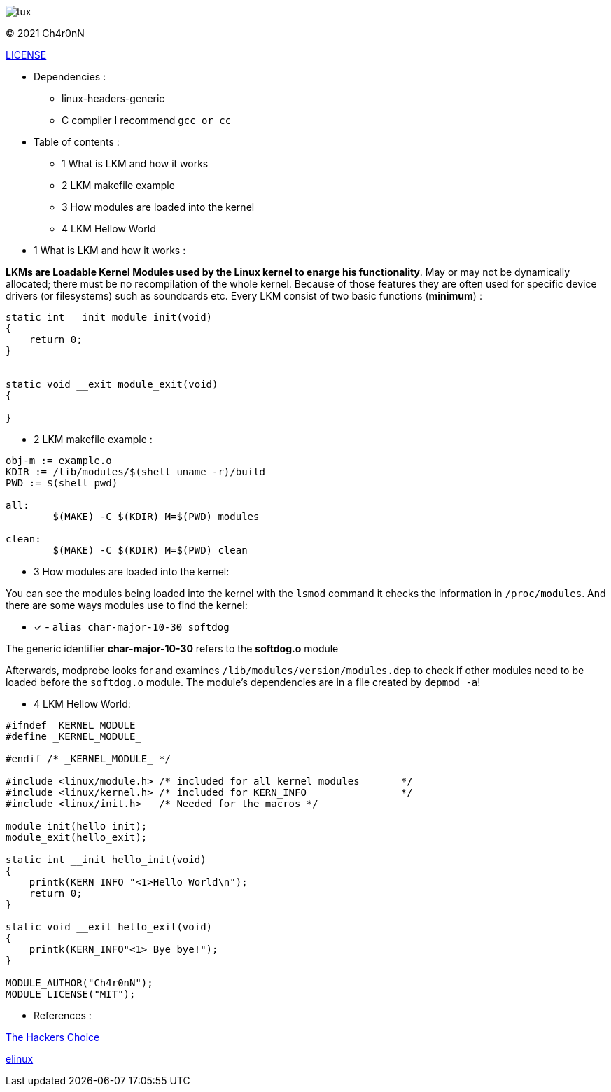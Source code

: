 image::img/tux.jpg[]
© 2021 Ch4r0nN 

https://github.com/Ch4r0nN/LKM-Exploration/blob/main/LICENSE[LICENSE]


* Dependencies :
** linux-headers-generic

** C compiler I recommend ```gcc or cc```

* Table of contents :

** 1 What is LKM and how it works

** 2 LKM makefile example

** 3 How modules are loaded into the kernel

** 4 LKM Hellow World


* 1 What is LKM and how it works :

*LKMs are Loadable Kernel Modules used by the Linux kernel to enarge his functionality*. May or may not be dynamically allocated; there must be no recompilation of the whole kernel. Because of those features they are often used for specific device drivers (or filesystems) such as soundcards etc.
Every LKM consist of two basic functions (*minimum*) :

```c
static int __init module_init(void)
{
    return 0;
}


static void __exit module_exit(void)
{

}
```

* 2 LKM makefile example :

```c
obj-m := example.o
KDIR := /lib/modules/$(shell uname -r)/build
PWD := $(shell pwd)

all:
	$(MAKE) -C $(KDIR) M=$(PWD) modules

clean:
	$(MAKE) -C $(KDIR) M=$(PWD) clean

```

* 3 How modules are loaded into the kernel:

You can see the modules being loaded into the kernel with the ```lsmod``` command it checks the information in ```/proc/modules```. And there are some ways modules use to find the kernel:
 
 ** [x] - ```alias char-major-10-30 softdog```

The generic identifier *char-major-10-30* refers to the *softdog.o* module

Afterwards, modprobe looks for and examines ```/lib/modules/version/modules.dep``` to check if other modules need to be loaded before the ```softdog.o``` module. The module's dependencies are in a file created by ```depmod -a```!

* 4 LKM Hellow World:


```c
#ifndef _KERNEL_MODULE_
#define _KERNEL_MODULE_

#endif /* _KERNEL_MODULE_ */

#include <linux/module.h> /* included for all kernel modules       */
#include <linux/kernel.h> /* included for KERN_INFO                */
#include <linux/init.h>   /* Needed for the macros */

module_init(hello_init);
module_exit(hello_exit);

static int __init hello_init(void)
{
    printk(KERN_INFO "<1>Hello World\n");
    return 0;
}

static void __exit hello_exit(void)
{
    printk(KERN_INFO"<1> Bye bye!");
}

MODULE_AUTHOR("Ch4r0nN");
MODULE_LICENSE("MIT");
```

* References :

http://www.ouah.org/LKM_HACKING.html[The Hackers Choice]

https://elinux.org/Deferred_Initcalls[elinux]

